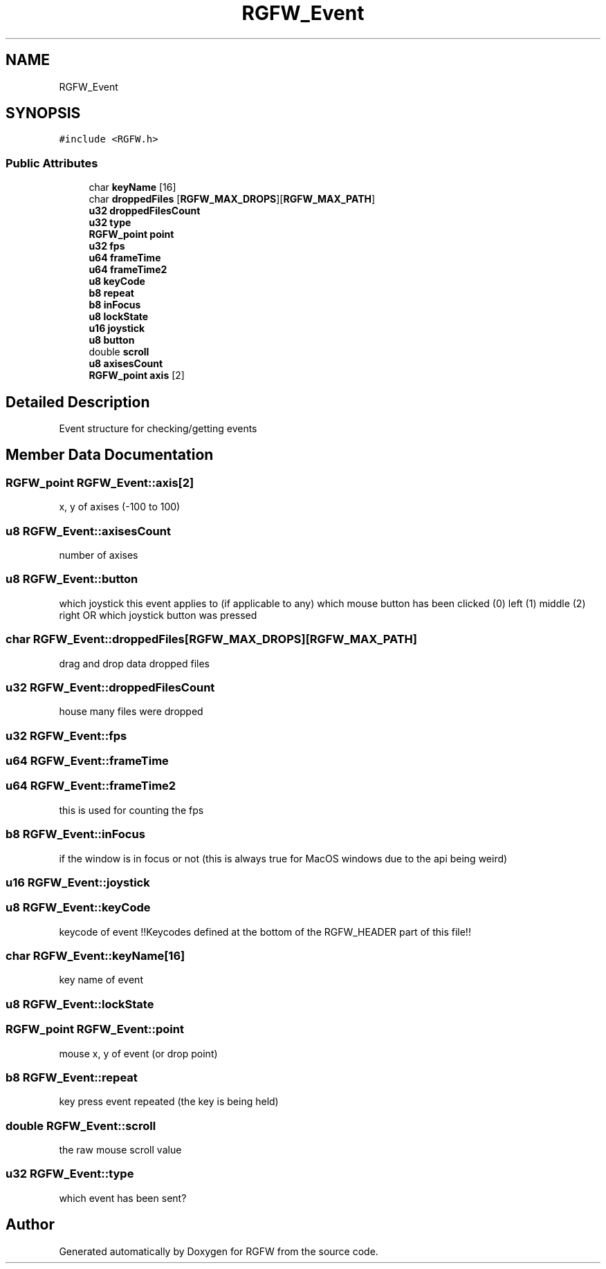 .TH "RGFW_Event" 3 "Wed Jul 31 2024" "RGFW" \" -*- nroff -*-
.ad l
.nh
.SH NAME
RGFW_Event
.SH SYNOPSIS
.br
.PP
.PP
\fC#include <RGFW\&.h>\fP
.SS "Public Attributes"

.in +1c
.ti -1c
.RI "char \fBkeyName\fP [16]"
.br
.ti -1c
.RI "char \fBdroppedFiles\fP [\fBRGFW_MAX_DROPS\fP][\fBRGFW_MAX_PATH\fP]"
.br
.ti -1c
.RI "\fBu32\fP \fBdroppedFilesCount\fP"
.br
.ti -1c
.RI "\fBu32\fP \fBtype\fP"
.br
.ti -1c
.RI "\fBRGFW_point\fP \fBpoint\fP"
.br
.ti -1c
.RI "\fBu32\fP \fBfps\fP"
.br
.ti -1c
.RI "\fBu64\fP \fBframeTime\fP"
.br
.ti -1c
.RI "\fBu64\fP \fBframeTime2\fP"
.br
.ti -1c
.RI "\fBu8\fP \fBkeyCode\fP"
.br
.ti -1c
.RI "\fBb8\fP \fBrepeat\fP"
.br
.ti -1c
.RI "\fBb8\fP \fBinFocus\fP"
.br
.ti -1c
.RI "\fBu8\fP \fBlockState\fP"
.br
.ti -1c
.RI "\fBu16\fP \fBjoystick\fP"
.br
.ti -1c
.RI "\fBu8\fP \fBbutton\fP"
.br
.ti -1c
.RI "double \fBscroll\fP"
.br
.ti -1c
.RI "\fBu8\fP \fBaxisesCount\fP"
.br
.ti -1c
.RI "\fBRGFW_point\fP \fBaxis\fP [2]"
.br
.in -1c
.SH "Detailed Description"
.PP 
Event structure for checking/getting events 
.SH "Member Data Documentation"
.PP 
.SS "\fBRGFW_point\fP RGFW_Event::axis[2]"
x, y of axises (-100 to 100) 
.SS "\fBu8\fP RGFW_Event::axisesCount"
number of axises 
.SS "\fBu8\fP RGFW_Event::button"
which joystick this event applies to (if applicable to any) which mouse button has been clicked (0) left (1) middle (2) right OR which joystick button was pressed 
.SS "char RGFW_Event::droppedFiles[\fBRGFW_MAX_DROPS\fP][\fBRGFW_MAX_PATH\fP]"
drag and drop data dropped files 
.SS "\fBu32\fP RGFW_Event::droppedFilesCount"
house many files were dropped 
.SS "\fBu32\fP RGFW_Event::fps"

.SS "\fBu64\fP RGFW_Event::frameTime"

.SS "\fBu64\fP RGFW_Event::frameTime2"
this is used for counting the fps 
.SS "\fBb8\fP RGFW_Event::inFocus"
if the window is in focus or not (this is always true for MacOS windows due to the api being weird) 
.SS "\fBu16\fP RGFW_Event::joystick"

.SS "\fBu8\fP RGFW_Event::keyCode"
keycode of event !!Keycodes defined at the bottom of the RGFW_HEADER part of this file!! 
.SS "char RGFW_Event::keyName[16]"
key name of event 
.SS "\fBu8\fP RGFW_Event::lockState"

.SS "\fBRGFW_point\fP RGFW_Event::point"
mouse x, y of event (or drop point) 
.SS "\fBb8\fP RGFW_Event::repeat"
key press event repeated (the key is being held) 
.SS "double RGFW_Event::scroll"
the raw mouse scroll value 
.SS "\fBu32\fP RGFW_Event::type"
which event has been sent? 

.SH "Author"
.PP 
Generated automatically by Doxygen for RGFW from the source code\&.
